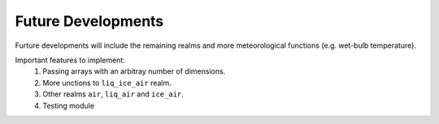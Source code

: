 ===================
Future Developments
===================
Furture developments will include the remaining realms and more meteorological
functions (e.g. wet-bulb temperature).

Important features to implement:
    #. Passing arrays with an arbitray number of dimensions.
    #. More unctions to ``liq_ice_air`` realm.
    #. Other realms ``air``, ``liq_air`` and ``ice_air``.
    #. Testing module
